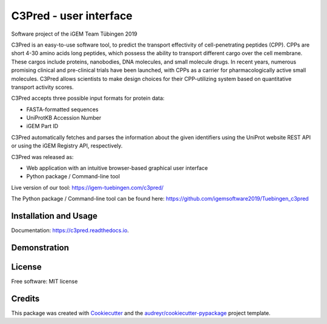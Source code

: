 =======================
C3Pred - user interface
=======================


Software project of the iGEM Team Tübingen 2019


C3Pred is an easy-to-use software tool, to predict the transport effectivity of cell-penetrating peptides (CPP).  CPPs are short 4-30 amino acids long peptides, which possess the ability to transport different cargo over the cell membrane. These cargos include proteins, nanobodies, DNA molecules, and small molecule drugs. In recent years, numerous promising clinical and pre-clinical trials have been launched, with CPPs as a carrier for pharmacologically active small molecules. C3Pred allows scientists to make design choices for their CPP-utilizing system based on quantitative transport activity scores.

C3Pred accepts three possible input formats for protein data:

* FASTA-formatted sequences
* UniProtKB Accession Number
* iGEM Part ID
C3Pred automatically fetches and parses the information about the given identifiers using the UniProt website REST API or using the iGEM Registry API, respectively.

C3Pred was released as:

* Web application with an intuitive browser-based graphical user interface 
* Python package / Command-line tool 


Live version of our tool:
https://igem-tuebingen.com/c3pred/


The Python package / Command-line tool can be found here:
https://github.com/igemsoftware2019/Tuebingen_c3pred




Installation and Usage
----------------------

Documentation: https://c3pred.readthedocs.io.



Demonstration
-------------

.. image:: https://2019.igem.org/wiki/images/4/4b/T--Tuebingen--c3pred_demo_1.gif
    :alt: demo of c3pred




License
-------

Free software: MIT license


Credits
-------

This package was created with Cookiecutter_ and the `audreyr/cookiecutter-pypackage`_ project template.

.. _Cookiecutter: https://github.com/audreyr/cookiecutter
.. _`audreyr/cookiecutter-pypackage`: https://github.com/audreyr/cookiecutter-pypackage
